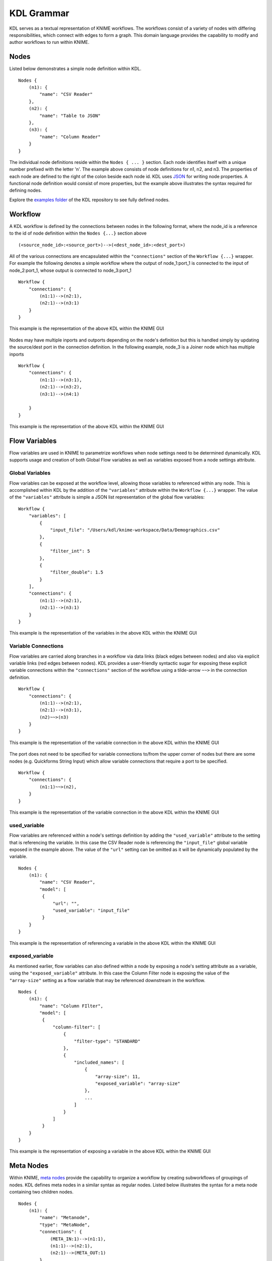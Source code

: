 KDL Grammar
===========

KDL serves as a textual representation of KNIME workflows.  The workflows consist of a variety 
of nodes with differing responsibilities, which connect with edges to form a graph.  This 
domain language provides the capability to modify and author workflows to run within KNIME.

Nodes
-----

Listed below demonstrates a simple node definition within KDL. ::

   Nodes {
       (n1): {
           "name": "CSV Reader"
       },
       (n2): {
           "name": "Table to JSON"
       },
       (n3): {
           "name": "Column Reader"
       }
   }

The individual node definitions reside within the ``Nodes { ... }`` section.  Each node 
identifies itself with a unique number prefixed with the letter 'n'.  The example above 
consists of node definitions for n1, n2, and n3.  The properties of each node are defined 
to the right of the colon beside each node id.  KDL uses `JSON <https://www.json.org/>`_ 
for writing node properties.  A functional node definition would consist of more properties, 
but the example above illustrates the syntax required for defining nodes.

Explore the `examples folder <https://github.com/k-descriptor-language/kdl/tree/master/examples>`_ 
of the KDL repository to see fully defined nodes. 

Workflow
--------

A KDL workflow is defined by the connections between nodes in the following format,
where the node_id is a reference to the id of node definition within the ``Nodes {...}``
section above ::

   (<source_node_id>:<source_port>)-->(<dest_node_id>:<dest_port>)

All of the various connections are encapsulated within the ``"connections"`` section of
the ``Workflow {...}`` wrapper. For example the following denotes a simple workflow where the
output of node_1:port_1 is connected to the input of node_2:port_1, whose output is connected
to node_3:port_1 ::

   Workflow {
       "connections": {
           (n1:1)-->(n2:1),
           (n2:1)-->(n3:1)
       }
   }

This example is the representation of the above KDL within the KNIME GUI

.. figure:: images/Workflow1.png
   :align:  center

Nodes may have multiple inports and outports depending on the node's definition but this
is handled simply by updating the source/dest port in the connection definition. In the
following example, node_3 is a Joiner node which has multiple inports ::

   Workflow {
       "connections": {
           (n1:1)-->(n3:1),
           (n2:1)-->(n3:2),
           (n3:1)-->(n4:1)

       }
   }

This example is the representation of the above KDL within the KNIME GUI

.. figure:: images/Workflow2.png
   :align:  center

Flow Variables
------------------
Flow variables are used in KNIME to parametrize workflows when node settings
need to be determined dynamically.  KDL supports usage and creation of both Global
Flow variables as well as variables exposed from a node settings attribute.

Global Variables
++++++++++++++++
Flow variables can be exposed at the workflow level, allowing those variables to referenced
within any node.  This is accomplished within KDL by the addition of the ``"variables"``
attribute within the ``Workflow {...}`` wrapper.  The value of the ``"variables"`` attribute
is simple a JSON list representation of the global flow variables::

   Workflow {
       "variables": [
           {
               "input_file": "/Users/kdl/knime-workspace/Data/Demographics.csv"
           },
           {
               "filter_int": 5
           },
           {
               "filter_double": 1.5
           }
       ],
       "connections": {
           (n1:1)-->(n2:1),
           (n2:1)-->(n3:1)
       }
   }

This example is the representation of the variables in the above KDL within the KNIME GUI

.. figure:: images/GlobalVar.png
   :align:  center

Variable Connections
++++++++++++++++++++
Flow variables are carried along branches in a workflow via data links (black edges
between nodes) and also via explicit variable links (red edges between nodes).  KDL provides
a user-friendly syntactic sugar for exposing these explicit variable connections within the
``"connections"`` section of the workflow using a tilde-arrow ``~~>`` in the connection
definition. ::

   Workflow {
       "connections": {
           (n1:1)-->(n2:1),
           (n2:1)-->(n3:1),
           (n2)~~>(n3)
       }
   }

This example is the representation of the variable connection in the above KDL within the
KNIME GUI

.. figure:: images/VarConnection1.png
   :align:  center

The port does not need to be specified for variable connections to/from the upper corner of
nodes but there are some nodes (e.g. Quickforms String Input) which allow variable connections
that require a port to be specified. ::

   Workflow {
       "connections": {
           (n1:1)~~>(n2),
       }
   }

This example is the representation of the variable connection in the above KDL within the
KNIME GUI

.. figure:: images/VarConnection2.png
   :align:  center


used_variable
++++++++++++++++++++++++++++++++++
Flow variables are referenced within a node's settings definition by adding the ``"used_variable"``
attribute to the setting that is referencing the variable. In this case the CSV Reader node is
referencing the ``"input_file"`` global variable exposed in the example above. The value of the
``"url"`` setting can be omitted as it will be dynamically populated by the variable. ::

   Nodes {
       (n1): {
           "name": "CSV Reader",
           "model": [
            {
                "url": "",
                "used_variable": "input_file"
            }
       }
   }

This example is the representation of referencing a variable in the above KDL within the
KNIME GUI

.. figure:: images/UsedVar.png
   :align:  center

exposed_variable
++++++++++++++++++++++++++++++++++
As mentioned earlier, flow variables can also defined within a node by exposing a node's setting
attribute as a variable, using the ``"exposed_variable"`` attribute.  In this case the Column Filter
node is exposing the value of the ``"array-size"`` setting as a flow variable that may be
referenced downstream in the workflow. ::

   Nodes {
       (n1): {
           "name": "Column FIlter",
           "model": [
            {
                "column-filter": [
                    {
                        "filter-type": "STANDARD"
                    },
                    {
                        "included_names": [
                            {
                                "array-size": 11,
                                "exposed_variable": "array-size"
                            },
                            ...
                        ]
                    }
                ]
            }
       }
   }

This example is the representation of exposing a variable in the above KDL within the
KNIME GUI

.. figure:: images/ExposedVar.png
   :align:  center

Meta Nodes
----------

Within KNIME, `meta nodes <https://www.knime.com/metanodes>`_ provide the capability 
to organize a workflow by creating subworkflows of groupings of nodes.  KDL defines meta 
nodes in a similar syntax as regular nodes.  Listed below illustrates the syntax for a 
meta node containing two children nodes. ::

   Nodes {
       (n1): {
           "name": "Metanode",
           "type": "MetaNode",
           "connections": {
               (META_IN:1)-->(n1:1),
               (n1:1)-->(n2:1),
               (n2:1)-->(META_OUT:1)
           },
           "meta_in_ports": [
               {
                   "1": "org.knime.core.node.BufferedDataTable"
               }
           ],
           "meta_out_ports": [
               {
                   "1": "org.knime.core.node.BufferedDataTable"
               }
           ]
       },
       (n1.1): {
          "name": "CSV Reader"
       },
       (n1.2): {
          "name": "Table to JSON"
       }
   }

Within the example above, the n1 node serves as the meta node and the n1.1 and n1.2 nodes serve 
as the child nodes of the meta node.  

Meta Node Attributes
++++++++++++++++++++

The n1 meta node has five important attributes, which 
consists of name, type, connections, meta_in_ports, and meta_out_ports.  The name attribute 
serves as a unique name for defining the meta node at hand.  The type attribute signifies 
that this node is a meta node.  The connections object defines the relationships incoming to 
the meta node via the META_IN relationship, the internal relationships within the meta node, 
and the outgoing relationships via the META_OUT relationship.  The meta_in_ports and 
meta_out_ports define arrays of the types of incoming and outgoing connections to the meta 
node.  The objects within these arrays define the port number as the key of the object and 
the value as the associated type.  In the example above, port 1 has a type of 
BufferedDataTable.

Child Nodes
+++++++++++

The child nodes are defined similarly to regular nodes, but differ with regards to their 
node identifiers.  The identifiers use dot notation to establish a parent child relationship.  
The root of the identifier signifies the parent and the identifier following the separating dot 
signifies the child.  For example, n1.1 specifies a child node of the metanode n1 with an id 
of 1.

Wrapped Meta Nodes
------------------


WrappedInput/WrappedOut
+++++++++++++++++++++++


